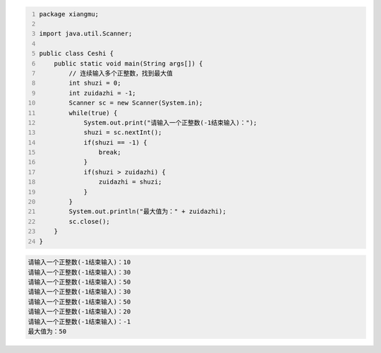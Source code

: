 .. title: Java代码案例37——连续输入多个正整数，找到最大值
.. slug: javadai-ma-an-li-37-lian-xu-shu-ru-duo-ge-zheng-zheng-shu-zhao-dao-zui-da-zhi
.. date: 2022-12-15 23:09:50 UTC+08:00
.. tags: Java代码案例
.. category: Java
.. link: 
.. description: 
.. type: text


.. code-block:: java
    :number-lines:

    package xiangmu;

    import java.util.Scanner;

    public class Ceshi {
        public static void main(String args[]) {
            // 连续输入多个正整数，找到最大值
            int shuzi = 0;
            int zuidazhi = -1;
            Scanner sc = new Scanner(System.in);
            while(true) {
                System.out.print("请输入一个正整数(-1结束输入)：");
                shuzi = sc.nextInt();
                if(shuzi == -1) {
                    break;
                }
                if(shuzi > zuidazhi) {
                    zuidazhi = shuzi;
                }
            }
            System.out.println("最大值为：" + zuidazhi);
            sc.close();
        }
    }

.. code-block:: text

    请输入一个正整数(-1结束输入)：10
    请输入一个正整数(-1结束输入)：30
    请输入一个正整数(-1结束输入)：50
    请输入一个正整数(-1结束输入)：30
    请输入一个正整数(-1结束输入)：50
    请输入一个正整数(-1结束输入)：20
    请输入一个正整数(-1结束输入)：-1
    最大值为：50

